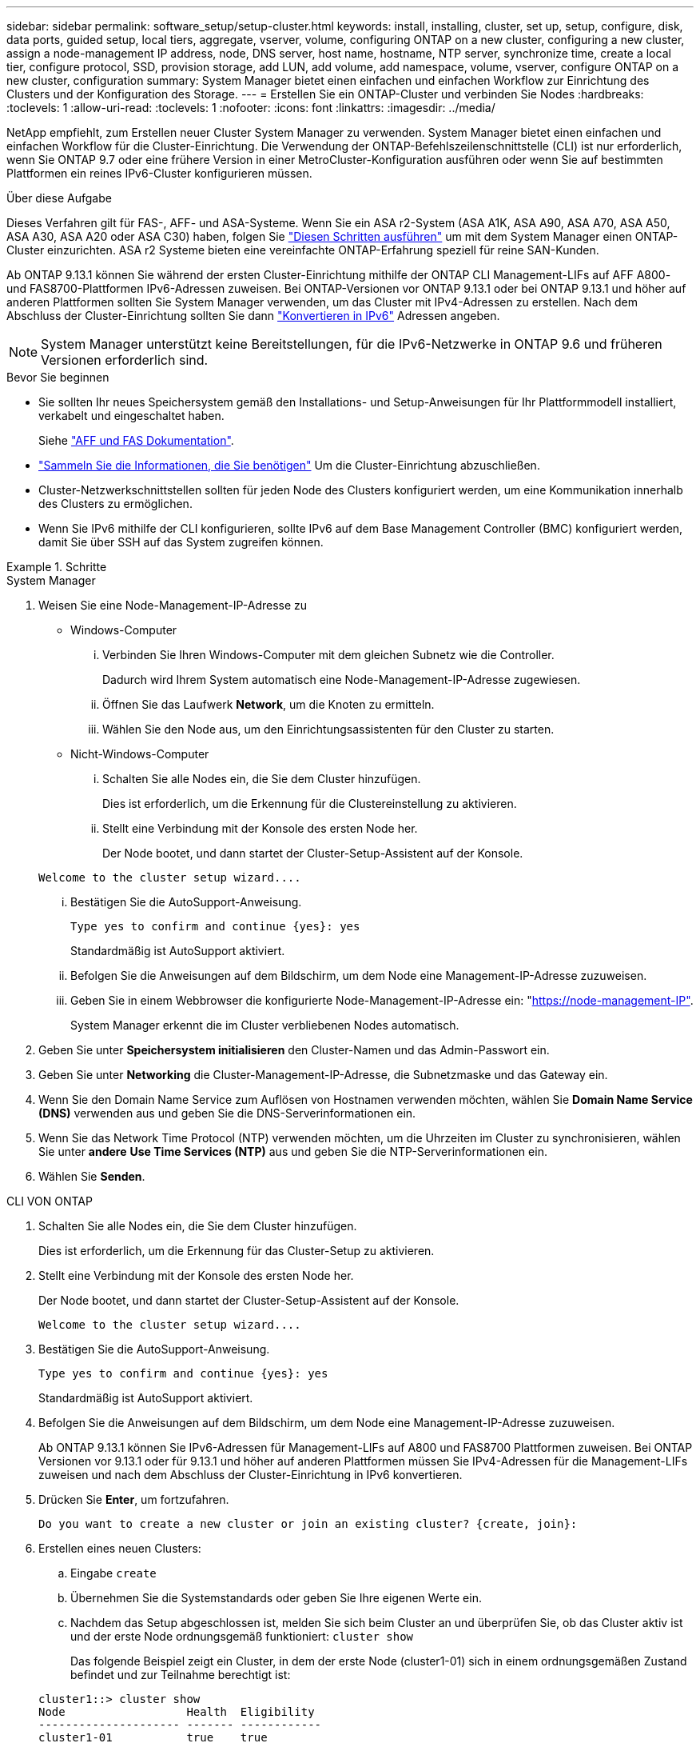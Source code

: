 ---
sidebar: sidebar 
permalink: software_setup/setup-cluster.html 
keywords: install, installing, cluster, set up, setup, configure, disk, data ports, guided setup, local tiers, aggregate, vserver, volume, configuring ONTAP on a new cluster, configuring a new cluster, assign a node-management IP address, node, DNS server, host name, hostname, NTP server, synchronize time, create a local tier, configure protocol, SSD, provision storage, add LUN, add volume, add namespace, volume, vserver, configure ONTAP on a new cluster, configuration 
summary: System Manager bietet einen einfachen und einfachen Workflow zur Einrichtung des Clusters und der Konfiguration des Storage. 
---
= Erstellen Sie ein ONTAP-Cluster und verbinden Sie Nodes
:hardbreaks:
:toclevels: 1
:allow-uri-read: 
:toclevels: 1
:nofooter: 
:icons: font
:linkattrs: 
:imagesdir: ../media/


[role="lead"]
NetApp empfiehlt, zum Erstellen neuer Cluster System Manager zu verwenden. System Manager bietet einen einfachen und einfachen Workflow für die Cluster-Einrichtung. Die Verwendung der ONTAP-Befehlszeilenschnittstelle (CLI) ist nur erforderlich, wenn Sie ONTAP 9.7 oder eine frühere Version in einer MetroCluster-Konfiguration ausführen oder wenn Sie auf bestimmten Plattformen ein reines IPv6-Cluster konfigurieren müssen.

.Über diese Aufgabe
Dieses Verfahren gilt für FAS-, AFF- und ASA-Systeme. Wenn Sie ein ASA r2-System (ASA A1K, ASA A90, ASA A70, ASA A50, ASA A30, ASA A20 oder ASA C30) haben, folgen Sie link:https://docs.netapp.com/us-en/asa-r2/install-setup/initialize-ontap-cluster.html["Diesen Schritten ausführen"^] um mit dem System Manager einen ONTAP-Cluster einzurichten. ASA r2 Systeme bieten eine vereinfachte ONTAP-Erfahrung speziell für reine SAN-Kunden.

Ab ONTAP 9.13.1 können Sie während der ersten Cluster-Einrichtung mithilfe der ONTAP CLI Management-LIFs auf AFF A800- und FAS8700-Plattformen IPv6-Adressen zuweisen. Bei ONTAP-Versionen vor ONTAP 9.13.1 oder bei ONTAP 9.13.1 und höher auf anderen Plattformen sollten Sie System Manager verwenden, um das Cluster mit IPv4-Adressen zu erstellen. Nach dem Abschluss der Cluster-Einrichtung sollten Sie dann link:convert-ipv4-to-ipv6-task.html["Konvertieren in IPv6"] Adressen angeben.


NOTE: System Manager unterstützt keine Bereitstellungen, für die IPv6-Netzwerke in ONTAP 9.6 und früheren Versionen erforderlich sind.

.Bevor Sie beginnen
* Sie sollten Ihr neues Speichersystem gemäß den Installations- und Setup-Anweisungen für Ihr Plattformmodell installiert, verkabelt und eingeschaltet haben.
+
Siehe link:https://docs.netapp.com/us-en/ontap-systems/index.html["AFF und FAS Dokumentation"^].

* link:gather_cluster_setup_information.html["Sammeln Sie die Informationen, die Sie benötigen"] Um die Cluster-Einrichtung abzuschließen.
* Cluster-Netzwerkschnittstellen sollten für jeden Node des Clusters konfiguriert werden, um eine Kommunikation innerhalb des Clusters zu ermöglichen.
* Wenn Sie IPv6 mithilfe der CLI konfigurieren, sollte IPv6 auf dem Base Management Controller (BMC) konfiguriert werden, damit Sie über SSH auf das System zugreifen können.


.Schritte
[role="tabbed-block"]
====
.System Manager
--
. Weisen Sie eine Node-Management-IP-Adresse zu
+
** Windows-Computer
+
... Verbinden Sie Ihren Windows-Computer mit dem gleichen Subnetz wie die Controller.
+
Dadurch wird Ihrem System automatisch eine Node-Management-IP-Adresse zugewiesen.

... Öffnen Sie das Laufwerk *Network*, um die Knoten zu ermitteln.
... Wählen Sie den Node aus, um den Einrichtungsassistenten für den Cluster zu starten.


** Nicht-Windows-Computer
+
... Schalten Sie alle Nodes ein, die Sie dem Cluster hinzufügen.
+
Dies ist erforderlich, um die Erkennung für die Clustereinstellung zu aktivieren.

... Stellt eine Verbindung mit der Konsole des ersten Node her.
+
Der Node bootet, und dann startet der Cluster-Setup-Assistent auf der Konsole.

+
[listing]
----
Welcome to the cluster setup wizard....
----
... Bestätigen Sie die AutoSupport-Anweisung.
+
[listing]
----
Type yes to confirm and continue {yes}: yes
----
+
Standardmäßig ist AutoSupport aktiviert.

... Befolgen Sie die Anweisungen auf dem Bildschirm, um dem Node eine Management-IP-Adresse zuzuweisen.
... Geben Sie in einem Webbrowser die konfigurierte Node-Management-IP-Adresse ein: "https://node-management-IP"[].
+
System Manager erkennt die im Cluster verbliebenen Nodes automatisch.





. Geben Sie unter *Speichersystem initialisieren* den Cluster-Namen und das Admin-Passwort ein.
. Geben Sie unter *Networking* die Cluster-Management-IP-Adresse, die Subnetzmaske und das Gateway ein.
. Wenn Sie den Domain Name Service zum Auflösen von Hostnamen verwenden möchten, wählen Sie *Domain Name Service (DNS)* verwenden aus und geben Sie die DNS-Serverinformationen ein.
. Wenn Sie das Network Time Protocol (NTP) verwenden möchten, um die Uhrzeiten im Cluster zu synchronisieren, wählen Sie unter *andere* *Use Time Services (NTP)* aus und geben Sie die NTP-Serverinformationen ein.
. Wählen Sie *Senden*.


--
.CLI VON ONTAP
--
. Schalten Sie alle Nodes ein, die Sie dem Cluster hinzufügen.
+
Dies ist erforderlich, um die Erkennung für das Cluster-Setup zu aktivieren.

. Stellt eine Verbindung mit der Konsole des ersten Node her.
+
Der Node bootet, und dann startet der Cluster-Setup-Assistent auf der Konsole.

+
[listing]
----
Welcome to the cluster setup wizard....
----
. Bestätigen Sie die AutoSupport-Anweisung.
+
[listing]
----
Type yes to confirm and continue {yes}: yes
----
+
Standardmäßig ist AutoSupport aktiviert.

. Befolgen Sie die Anweisungen auf dem Bildschirm, um dem Node eine Management-IP-Adresse zuzuweisen.
+
Ab ONTAP 9.13.1 können Sie IPv6-Adressen für Management-LIFs auf A800 und FAS8700 Plattformen zuweisen. Bei ONTAP Versionen vor 9.13.1 oder für 9.13.1 und höher auf anderen Plattformen müssen Sie IPv4-Adressen für die Management-LIFs zuweisen und nach dem Abschluss der Cluster-Einrichtung in IPv6 konvertieren.

. Drücken Sie *Enter*, um fortzufahren.
+
[listing]
----
Do you want to create a new cluster or join an existing cluster? {create, join}:
----
. Erstellen eines neuen Clusters:
+
.. Eingabe `create`
.. Übernehmen Sie die Systemstandards oder geben Sie Ihre eigenen Werte ein.
.. Nachdem das Setup abgeschlossen ist, melden Sie sich beim Cluster an und überprüfen Sie, ob das Cluster aktiv ist und der erste Node ordnungsgemäß funktioniert: `cluster show`
+
Das folgende Beispiel zeigt ein Cluster, in dem der erste Node (cluster1-01) sich in einem ordnungsgemäßen Zustand befindet und zur Teilnahme berechtigt ist:

+
[listing]
----
cluster1::> cluster show
Node                  Health  Eligibility
--------------------- ------- ------------
cluster1-01           true    true
----
+
Bei Bedarf können Sie mit dem `cluster setup` Befehl auf den Cluster-Setup-Assistenten zugreifen und jeden der Werte ändern, die Sie für den Admin oder die Node-SVM eingegeben haben.



. Verbinden Sie einen Node mit dem Cluster:
+
Sie können einem Node gleichzeitig dem Cluster beitreten. Sie müssen den Join-Vorgang für jeden Node abschließen, und der Node muss Teil des Clusters sein, bevor Sie mit dem Beitritt zum nächsten Node beginnen können.

+
Wenn Sie eine FAS2720 mit 24 oder weniger NL-SAS-Laufwerken haben, sollten Sie überprüfen, ob der Standardwert für die Speicherkonfiguration auf aktiv/passiv eingestellt ist, um die Performance zu optimieren. Weitere Informationen finden Sie in der Dokumentation für link:../disks-aggregates/setup-active-passive-config-root-data-task.html["Einrichten einer aktiv-Passiv-Konfiguration auf Knoten mithilfe der Root-Daten-Partitionierung"].

+
.. Melden Sie sich bei dem Node an, der dem Cluster hinzugefügt werden soll.
+
Der Cluster-Setup-Assistent wird auf der Konsole gestartet.

+
[listing]
----
Welcome to the cluster setup wizard....
----
.. Bestätigen Sie die AutoSupport-Anweisung.
+

NOTE: Standardmäßig ist AutoSupport aktiviert.



+
[listing]
----
Type yes to confirm and continue {yes}: yes
----
+
.. Befolgen Sie die Anweisungen auf dem Bildschirm, um dem Knoten eine IP-Adresse zuzuweisen.
+
Ab ONTAP 9.13.1 können Sie IPv6-Adressen für Management-LIFs auf A800 und FAS8700 Plattformen zuweisen. Bei ONTAP Versionen vor 9.13.1 oder für 9.13.1 und höher auf anderen Plattformen müssen Sie IPv4-Adressen für die Management-LIFs zuweisen und nach dem Abschluss der Cluster-Einrichtung in IPv6 konvertieren.

.. Drücken Sie *Enter*, um fortzufahren.
+
[listing]
----
Do you want to create a new cluster or join an existing cluster? {create, join}:
----
.. Eingabe `join`
.. Befolgen Sie die Anweisungen auf dem Bildschirm, um den Node einzurichten und dem Cluster beizutreten.
.. Überprüfen Sie nach Abschluss der Einrichtung, ob der Node ordnungsgemäß funktioniert und für die Teilnahme am Cluster geeignet ist: `cluster show`
+
Das folgende Beispiel zeigt einen Cluster, nachdem der zweite Node (cluster1-02) dem Cluster hinzugefügt wurde:

+
[listing]
----
cluster1::> cluster show
Node                  Health  Eligibility
--------------------- ------- ------------
cluster1-01           true    true
cluster1-02           true    true
----


. Wiederholen Sie Schritt 7, um jeden verbleibenden Knoten zu verbinden.


--
====
.Wie es weiter geht
* Falls erforderlich, link:convert-ipv4-to-ipv6-task.html["Konvertierung von IPv4 zu IPv6"].
* link:task_check_cluster_with_config_advisor.html["Führen Sie Active IQ Config Advisor aus, um Ihre Konfiguration zu validieren und auf häufige Konfigurationsfehler zu prüfen"].

